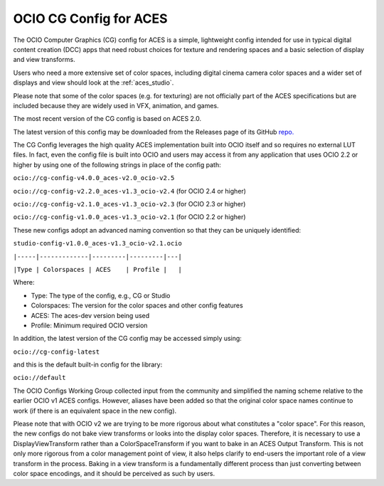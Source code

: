 ..
  SPDX-License-Identifier: CC-BY-4.0
  Copyright Contributors to the OpenColorIO Project.

.. _aces_cg:

OCIO CG Config for ACES
=======================

The OCIO Computer Graphics (CG) config for ACES is a simple, lightweight config intended for use
in typical digital content creation (DCC) apps that need robust choices for texture and
rendering spaces and a basic selection of display and view transforms.  

Users who need a more extensive set of color spaces, including digital cinema camera
color spaces and a wider set of displays and view should look at the :ref:`aces_studio`.

Please note that some of the color spaces (e.g. for texturing) are not officially part of the 
ACES specifications but are included because they are widely used in VFX, animation, and games.

The most recent version of the CG config is based on ACES 2.0.

The latest version of this config may be downloaded from the Releases page of its GitHub
`repo. <https://github.com/AcademySoftwareFoundation/OpenColorIO-Config-ACES/releases>`_

The CG Config leverages the high quality ACES implementation built into OCIO itself
and so requires no external LUT files.  In fact, even the config file is built into OCIO
and users may access it from any application that uses OCIO 2.2 or higher by using one of the
following strings in place of the config path:

``ocio://cg-config-v4.0.0_aces-v2.0_ocio-v2.5``

``ocio://cg-config-v2.2.0_aces-v1.3_ocio-v2.4``   (for OCIO 2.4 or higher)

``ocio://cg-config-v2.1.0_aces-v1.3_ocio-v2.3``   (for OCIO 2.3 or higher)

``ocio://cg-config-v1.0.0_aces-v1.3_ocio-v2.1``   (for OCIO 2.2 or higher)

These new configs adopt an advanced naming convention so that they can be uniquely identified:

``studio-config-v1.0.0_aces-v1.3_ocio-v2.1.ocio``

``|-----|-------------|---------|---------|---|``

``|Type | Colorspaces | ACES    | Profile |   |``

Where:

* Type: The type of the config, e.g., CG or Studio
* Colorspaces: The version for the color spaces and other config features
* ACES: The aces-dev version being used
* Profile: Minimum required OCIO version

In addition, the latest version of the CG config may be accessed simply using:

``ocio://cg-config-latest``

and this is the default built-in config for the library:

``ocio://default``


The OCIO Configs Working Group collected input from the community and simplified the
naming scheme relative to the earlier OCIO v1 ACES configs.  However, aliases have been 
added so that the original color space names continue to work (if there is an equivalent
space in the new config).

Please note that with OCIO v2 we are trying to be more rigorous about what constitutes a 
"color space". For this reason, the new configs do not bake view transforms or looks into 
the display color spaces.  Therefore, it is necessary to use a DisplayViewTransform rather 
than a ColorSpaceTransform if you want to bake in an ACES Output Transform.  This is not 
only more rigorous from a color management point of view, it also helps clarify to end-users 
the important role of a view transform in the process.  Baking in a view transform is a 
fundamentally different process than just converting between color space encodings, and it 
should be perceived as such by users.
